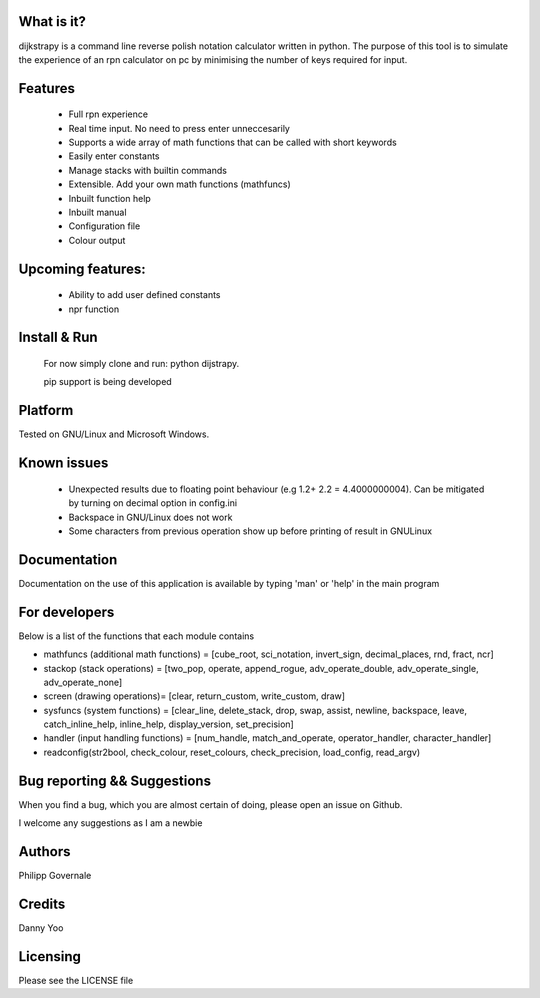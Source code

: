 What is it?
----------

dijkstrapy is a command line reverse polish notation calculator written in python. The purpose of this tool
is to simulate the experience of an rpn calculator on pc by minimising the number of keys required for input.

Features
-------

  - Full rpn experience
  - Real time input. No need to press enter unneccesarily
  - Supports a wide array of math functions that can be called with short keywords
  - Easily enter constants
  - Manage stacks with builtin commands
  - Extensible. Add your own math functions (mathfuncs)
  - Inbuilt function help
  - Inbuilt manual
  - Configuration file
  - Colour output

Upcoming features:
-----------------

  - Ability to add user defined constants
  - npr function

Install & Run
-----------------

  For now simply clone and run: python dijstrapy.

  pip support is being developed

Platform
--------

Tested on GNU/Linux and Microsoft Windows.

Known issues
------------

  - Unexpected results due to floating point behaviour (e.g 1.2+ 2.2 = 4.4000000004). Can be mitigated by turning on decimal option in config.ini
  - Backspace in GNU/Linux does not work
  - Some characters from previous operation show up before printing of result in GNU\Linux

Documentation
-------------

Documentation on the use of this application is available by typing 'man' or 'help' in the main program

For developers
-------------

Below is a list of the functions that each module contains

- mathfuncs (additional math functions) = [cube_root, sci_notation, invert_sign, decimal_places, rnd, fract, ncr]
- stackop (stack operations) = [two_pop, operate, append_rogue, adv_operate_double, adv_operate_single, adv_operate_none]
- screen (drawing operations)= [clear, return_custom,  write_custom, draw]
- sysfuncs (system functions) = [clear_line, delete_stack, drop, swap, assist, newline, backspace, leave, catch_inline_help, inline_help, display_version, set_precision]
- handler (input handling functions) = [num_handle, match_and_operate, operator_handler, character_handler]
- readconfig(str2bool, check_colour, reset_colours, check_precision, load_config, read_argv)

Bug reporting && Suggestions
------------

When you find a bug, which you are almost certain of doing, please open an issue on Github.

I welcome any suggestions as I am a newbie

Authors
-------

Philipp Governale

Credits
-------

Danny Yoo

Licensing
---------

Please see the LICENSE file
